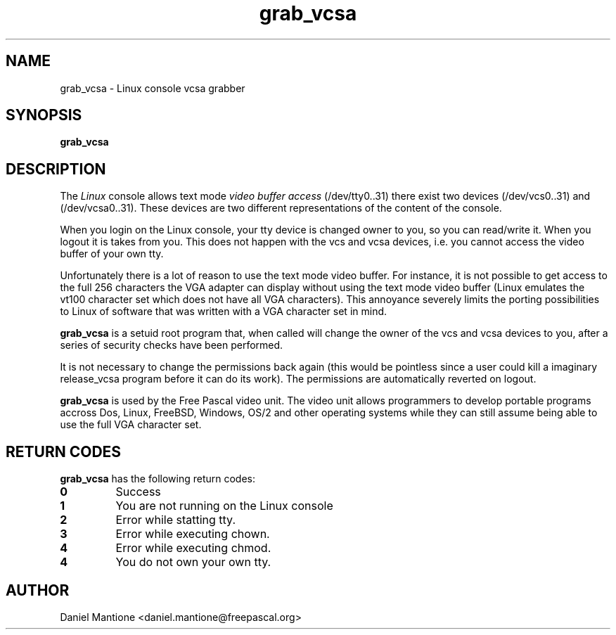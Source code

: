 .TH grab_vcsa 1 "22 jan 2006" "Free Pascal" "Linux console vcsa grabber"
.SH NAME
grab_vcsa \- Linux console vcsa grabber

.SH SYNOPSIS

.B "grab_vcsa"
.BR

.SH DESCRIPTION
The
.I Linux
console allows text mode
.I video buffer access
. For each tty device
(/dev/tty0..31) there exist two devices (/dev/vcs0..31) and (/dev/vcsa0..31).
These devices are two different representations of the content of the console.

When you login on the Linux console, your tty device is changed owner to you,
so you can read/write it. When you logout it is takes from you. This does not
happen with the vcs and vcsa devices, i.e. you cannot access the video buffer
of your own tty.

Unfortunately there is a lot of reason to use the text mode video buffer. For
instance, it is not possible to get access to the full 256 characters the VGA
adapter can display without using the text mode video buffer (Linux emulates
the vt100 character set which does not have all VGA characters). This
annoyance severely limits the porting possibilities to Linux of software
that was written with a VGA character set in mind.

.B grab_vcsa
is a setuid root program that, when called will change the owner of the vcs
and vcsa devices to you, after a series of security checks have been performed.

It is not necessary to change the permissions back again (this would be pointless
since a user could kill a imaginary release_vcsa program before it can do its
work). The permissions are automatically reverted on logout.

.B grab_vcsa
is used by the Free Pascal video unit. The video unit allows programmers to
develop portable programs accross Dos, Linux, FreeBSD, Windows, OS/2 and
other operating systems while they can still assume being able to use the
full VGA character set.

.SH RETURN CODES
.B  grab_vcsa
has the following return codes:
.TP
.BR 0
Success
.TP
.BR 1
You are not running on the Linux console
.TP
.BR 2
Error while statting tty.
.TP
.BR 3
Error while executing chown.
.TP
.BR 4
Error while executing chmod.
.TP
.BR 4
You do not own your own tty.

.SH AUTHOR
Daniel Mantione <daniel.mantione@freepascal.org>
